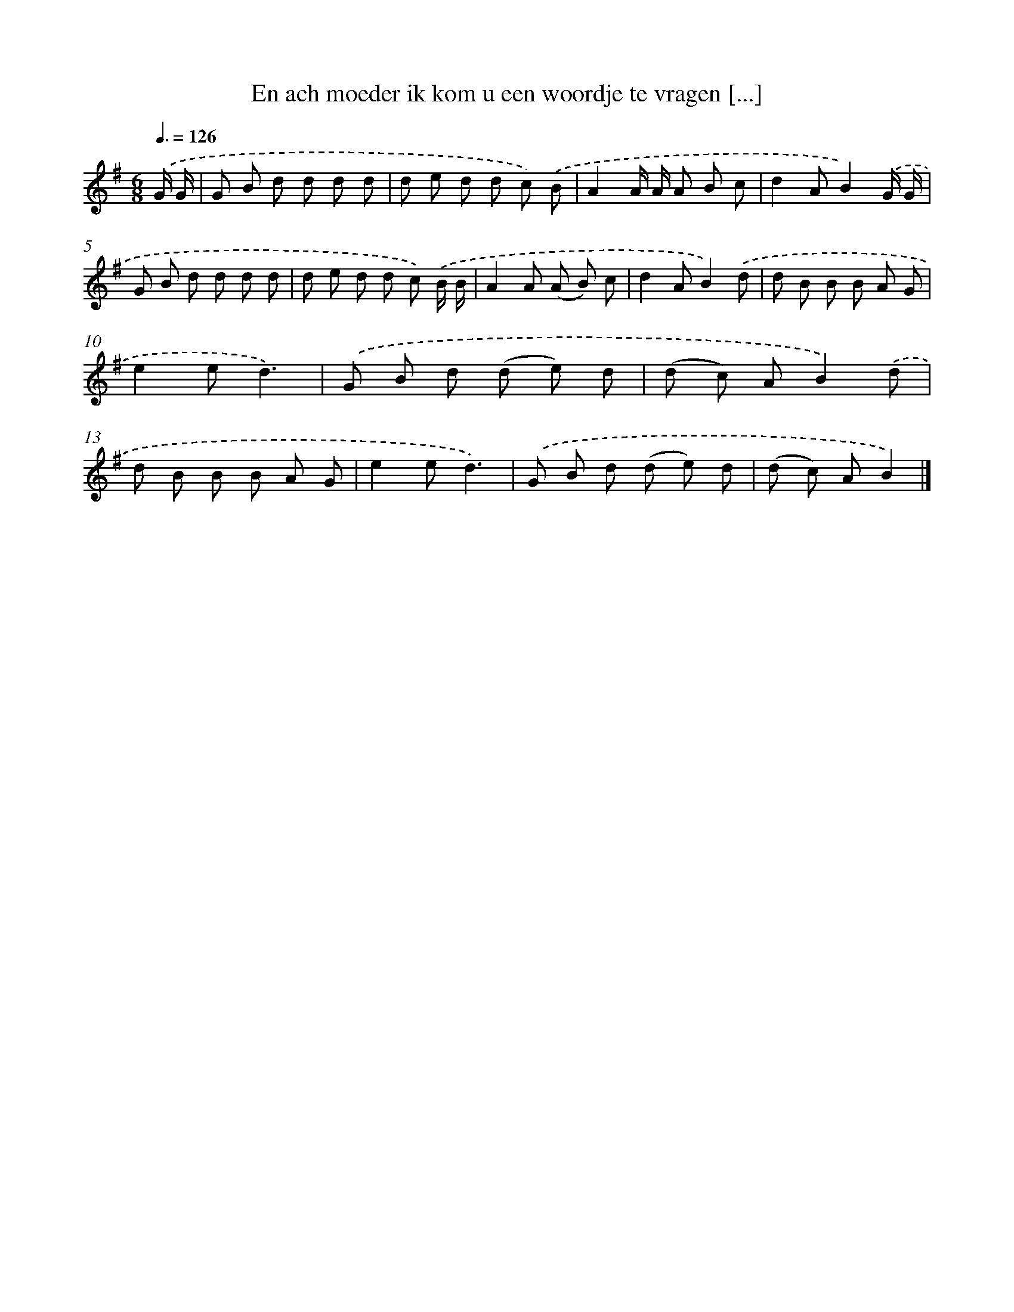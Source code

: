 X: 2370
T: En ach moeder ik kom u een woordje te vragen [...]
%%abc-version 2.0
%%abcx-abcm2ps-target-version 5.9.1 (29 Sep 2008)
%%abc-creator hum2abc beta
%%abcx-conversion-date 2018/11/01 14:35:50
%%humdrum-veritas 2647066612
%%humdrum-veritas-data 2668858624
%%continueall 1
%%barnumbers 0
L: 1/8
M: 6/8
Q: 3/8=126
K: G clef=treble
.('G/ G/ [I:setbarnb 1]|
G B d d d d |
d e d d c) .('B |
A2A/ A/ A B c |
d2AB2).('G/ G/ |
G B d d d d |
d e d d c) .('B/ B/ |
A2A (A B) c |
d2AB2).('d |
d B B B A G |
e2ed3) |
.('G B d (d e) d |
(d c) AB2).('d |
d B B B A G |
e2ed3) |
.('G B d (d e) d |
(d c) AB2) |]
